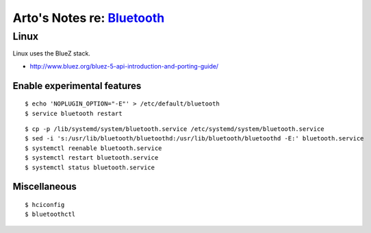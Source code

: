 ************************************************************************
Arto's Notes re: `Bluetooth <https://en.wikipedia.org/wiki/Bluetooth>`__
************************************************************************

Linux
=====

Linux uses the BlueZ stack.

* http://www.bluez.org/bluez-5-api-introduction-and-porting-guide/

Enable experimental features
----------------------------

::

   $ echo 'NOPLUGIN_OPTION="-E"' > /etc/default/bluetooth
   $ service bluetooth restart

::

   $ cp -p /lib/systemd/system/bluetooth.service /etc/systemd/system/bluetooth.service
   $ sed -i 's:/usr/lib/bluetooth/bluetoothd:/usr/lib/bluetooth/bluetoothd -E:' bluetooth.service
   $ systemctl reenable bluetooth.service
   $ systemctl restart bluetooth.service
   $ systemctl status bluetooth.service

Miscellaneous
-------------

::

   $ hciconfig
   $ bluetoothctl
